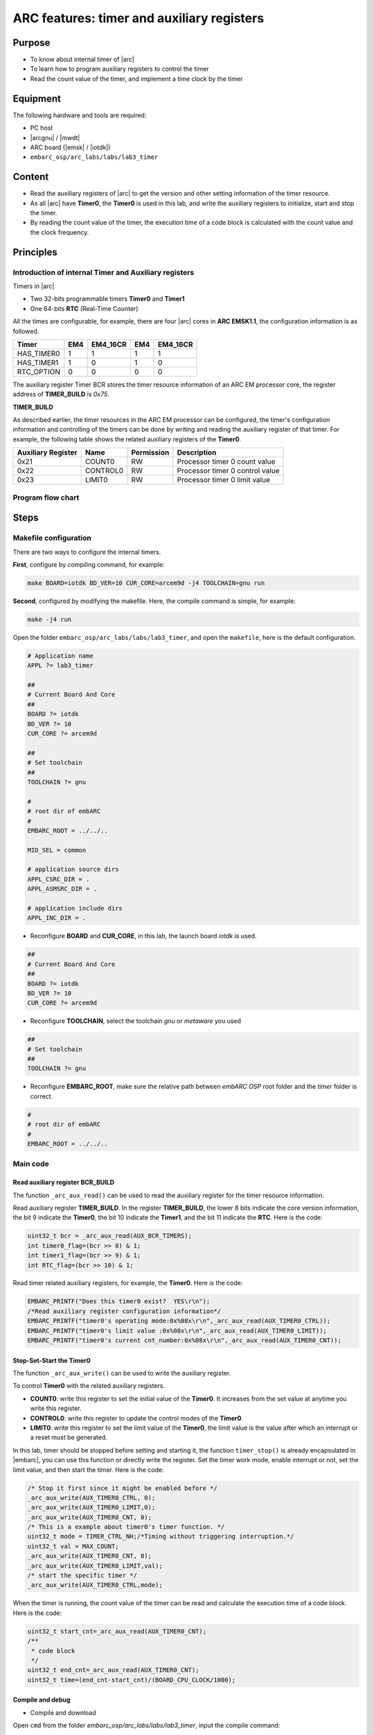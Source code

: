 .. _lab3:

ARC features: timer and auxiliary registers
###########################################

Purpose
=======
- To know about internal timer of |arc|
- To learn how to program auxiliary registers to control the timer
- Read the count value of the timer, and implement a time clock by the timer

Equipment
=========
The following hardware and tools are required:

* PC host
* |arcgnu| / |mwdt|
* ARC board (|emsk| / |iotdk|)
* ``embarc_osp/arc_labs/labs/lab3_timer``

Content
========

- Read the auxiliary registers of |arc| to get the version and other setting information of the timer resource.
- As all |arc| have **Timer0**, the **Timer0** is used in this lab, and write the auxiliary registers to initialize, start and stop the timer.
- By reading the count value of the timer, the execution time of a code block is calculated with the count value and the clock frequency.

Principles
==========

Introduction of internal Timer and Auxiliary registers
------------------------------------------------------

Timers in |arc|

- Two 32-bits programmable timers **Timer0** and **Timer1**
- One 64-bits **RTC** \ (Real-Time Counter)

All the times are configurable, for example, there are four |arc| cores in **ARC EMSK1.1**, the configuration information is as followed.

=========== ===== =========== ===== ===========
 Timer       EM4   EM4_16CR    EM4   EM4_16CR
=========== ===== =========== ===== ===========
HAS_TIMER0    1       1         1        1
HAS_TIMER1    1       0         1        0
RTC_OPTION    0       0         0        0
=========== ===== =========== ===== ===========

The auxiliary register Timer BCR stores the timer resource information of an ARC EM processor core, the register address of **TIMER_BUILD** is *0x75*.

**TIMER_BUILD**

.. image:: /img/lab3_register_TIMER_BUILD.png
    :alt: register bit

As described earlier, the timer resources in the ARC EM processor can be configured, the timer's configuration information and controlling of the timers can be done by writing and reading the auxiliary register of that timer. For example, the following table shows the related auxiliary registers of the **Timer0**.

==================== ========== ============ =======================
 Auxiliary Register   Name       Permission   Description
==================== ========== ============ =======================
0x21                  COUNT0     RW           Processor timer 0 count value
0x22                  CONTROL0   RW           Processor timer 0 control value
0x23                  LIMIT0     RW           Processor timer 0 limit value
==================== ========== ============ =======================

Program flow chart
------------------

.. image:: /img/lab3_program_flow_chart.png
    :alt: program flow chart

Steps
=====

Makefile configuration
----------------------

There are two ways to configure the internal timers.

**First**, configure by compiling command, for example:

.. code-block:: console

	make BOARD=iotdk BD_VER=10 CUR_CORE=arcem9d -j4 TOOLCHAIN=gnu run

**Second**, configured by modifying the makefile. Here, the compile command is simple, for example:

.. code-block:: console

	make -j4 run

Open the folder ``embarc_osp/arc_labs/labs/lab3_timer``, and open the ``makefile``, here is the default configuration.

.. code-block:: makefile

	# Application name
	APPL ?= lab3_timer

	##
	# Current Board And Core
	##
	BOARD ?= iotdk
	BD_VER ?= 10
	CUR_CORE ?= arcem9d

	##
	# Set toolchain
	##
	TOOLCHAIN ?= gnu

	#
	# root dir of embARC
	#
	EMBARC_ROOT = ../../..

	MID_SEL = common

	# application source dirs
	APPL_CSRC_DIR = .
	APPL_ASMSRC_DIR = .

	# application include dirs
	APPL_INC_DIR = .

- Reconfigure **BOARD** and **CUR_CORE**, in this lab, the launch board *iotdk* is used.

.. code-block:: makefile

	##
	# Current Board And Core
	##
	BOARD ?= iotdk
	BD_VER ?= 10
	CUR_CORE ?= arcem9d

- Reconfigure **TOOLCHAIN**, select the toolchain *gnu* or *metaware* you used

.. code-block:: makefile

	##
	# Set toolchain
	##
	TOOLCHAIN ?= gnu

- Reconfigure **EMBARC_ROOT**, make sure the relative path between *embARC OSP* root folder and the *timer* folder is correct.

.. code-block:: makefile

	#
	# root dir of embARC
	#
	EMBARC_ROOT = ../../..

Main code
---------

Read auxiliary register BCR_BUILD
^^^^^^^^^^^^^^^^^^^^^^^^^^^^^^^^^
The function ``_arc_aux_read()`` can be used to read the auxiliary register for the timer resource information.

Read auxiliary register **TIMER_BUILD**. In the register **TIMER_BUILD**, the lower 8 bits indicate the core version information, the bit 9 indicate the **Timer0**, the bit 10 indicate the **Timer1**, and the bit 11 indicate the **RTC**. Here is the code:

.. code-block:: c

	uint32_t bcr = _arc_aux_read(AUX_BCR_TIMERS);
	int timer0_flag=(bcr >> 8) & 1;
	int timer1_flag=(bcr >> 9) & 1;
	int RTC_flag=(bcr >> 10) & 1;

Read timer related auxiliary registers, for example, the **Timer0**. Here is the code:

.. code-block:: c

	EMBARC_PRINTF("Does this timer0 exist?  YES\r\n");
	/*Read auxiliary register configuration information*/
	EMBARC_PRINTF("timer0's operating mode:0x%08x\r\n",_arc_aux_read(AUX_TIMER0_CTRL));
	EMBARC_PRINTF("timer0's limit value :0x%08x\r\n",_arc_aux_read(AUX_TIMER0_LIMIT));
	EMBARC_PRINTF("timer0's current cnt_number:0x%08x\r\n",_arc_aux_read(AUX_TIMER0_CNT));

Stop-Set-Start the Timer0
^^^^^^^^^^^^^^^^^^^^^^^^^
The function ``_arc_aux_write()`` can be used to write the auxiliary register.

To control **Timer0** with the related auxiliary registers.

- **COUNT0**: write this register to set the initial value of the **Timer0**. It increases from the set value at anytime you write this register.
- **CONTROL0**: write this register to update the control modes of the **Timer0**.
- **LIMIT0**: write this register to set the limit value of the **Timer0**, the limit value is the value after which an interrupt or a reset must be generated.

In this lab, timer should be stopped before setting and starting it, the function ``timer_stop()`` is already encapsulated in |embarc|, you can use this function or directly write the register. Set the timer work mode, enable interrupt or not, set the limit value, and then start the timer. Here is the code:

.. code-block:: c

	/* Stop it first since it might be enabled before */
	_arc_aux_write(AUX_TIMER0_CTRL, 0);
	_arc_aux_write(AUX_TIMER0_LIMIT,0);
	_arc_aux_write(AUX_TIMER0_CNT, 0);
	/* This is a example about timer0's timer function. */
	uint32_t mode = TIMER_CTRL_NH;/*Timing without triggering interruption.*/
	uint32_t val = MAX_COUNT;
	_arc_aux_write(AUX_TIMER0_CNT, 0);
	_arc_aux_write(AUX_TIMER0_LIMIT,val);
        /* start the specific timer */
	_arc_aux_write(AUX_TIMER0_CTRL,mode);

When the timer is running, the count value of the timer can be read and calculate the execution time of a code block. Here is the code:

.. code-block:: c

    uint32_t start_cnt=_arc_aux_read(AUX_TIMER0_CNT);
    /**
     * code block
     */
    uint32_t end_cnt=_arc_aux_read(AUX_TIMER0_CNT);
    uint32_t time=(end_cnt-start_cnt)/(BOARD_CPU_CLOCK/1000);

Compile and debug
^^^^^^^^^^^^^^^^^
- Compile and download

Open ``cmd`` from the folder *embarc_osp/arc_labs/labs/lab3_timer*, input the compile command:

.. code-block:: console

    make -j4 run

.. note::
    If your toolchain is WetaWare, you should use ``gmake``.
    If you do not use core configuration specified in makefile, you need to pass all the make options to trigger make command

- Output

.. code-block:: console

   -----------------------------------------------------------
	 ____                                _ ____
	|  _ \ _____      _____ _ __ ___  __| | __ ) _   _
	| |_) / _ \ \ /\ / / _ \ '__/ _ \/ _` |  _ \| | | |
	|  __/ (_) \ V  V /  __/ | |  __/ (_| | |_) | |_| |
	|_|   \___/ \_/\_/ \___|_|  \___|\__,_|____/ \__, |
	                                             |___/
	                     _       _    ____   ____
	       ___ _ __ ___ | |__   / \  |  _ \ / ___|
	      / _ \ '_ ` _ \| '_ \ / _ \ | |_) | |
	     |  __/ | | | | | |_) / ___ \|  _ <| |___
	      \___|_| |_| |_|_.__/_/   \_\_| \_\\____|
	------------------------------------------------------------

	embARC Build Time: Aug 22 2018, 15:32:54
	Compiler Version: MetaWare, 4.2.1 Compatible Clang 4.0.1 (branches/release_40)
	Does this timer0 exist?  YES
	timer0's operating mode:0x00000003
	timer0's limit value :0x00023280
	timer0's current cnt_number:0x0000c236

	Does this timer1 exist?  YES
	timer1's operating mode:0x00000000
	timer1's limit value :0x00000000
	timer1's current cnt_number:0x00000000

	Does this RTC_timer exist?   NO

	The start_cnt number is:2
	/******** TEST MODE START ********/

	This is TEST CODE.

	This is TEST CODE.

	This is TEST CODE.

	/******** TEST MODE END ********/
	The end_cnt number is:16785931
	The board cpu clock is:144000000

	Total time of TEST CODE BLOCK operation:116

- Debug

Open ``cmd`` from the folder *embarc_osp/arc_labs/labs/lab3_timer*, input the command:

.. code-block:: console

    make gui


.. image:: /img/lab3_debug_view_1.png
    :alt: debug view 1

.. image:: /img/lab3_debug_view_2.png
    :alt: debug view 2


The debug view pops up automatically, the variables and registers can be seen.


Exercises
=========
In the debug view, observe and understand the contents of the interrupt vector table.

.. note::
     Click the Memory button in the debug view Debugger drop-down menu to see the contents of the memory in real time.
